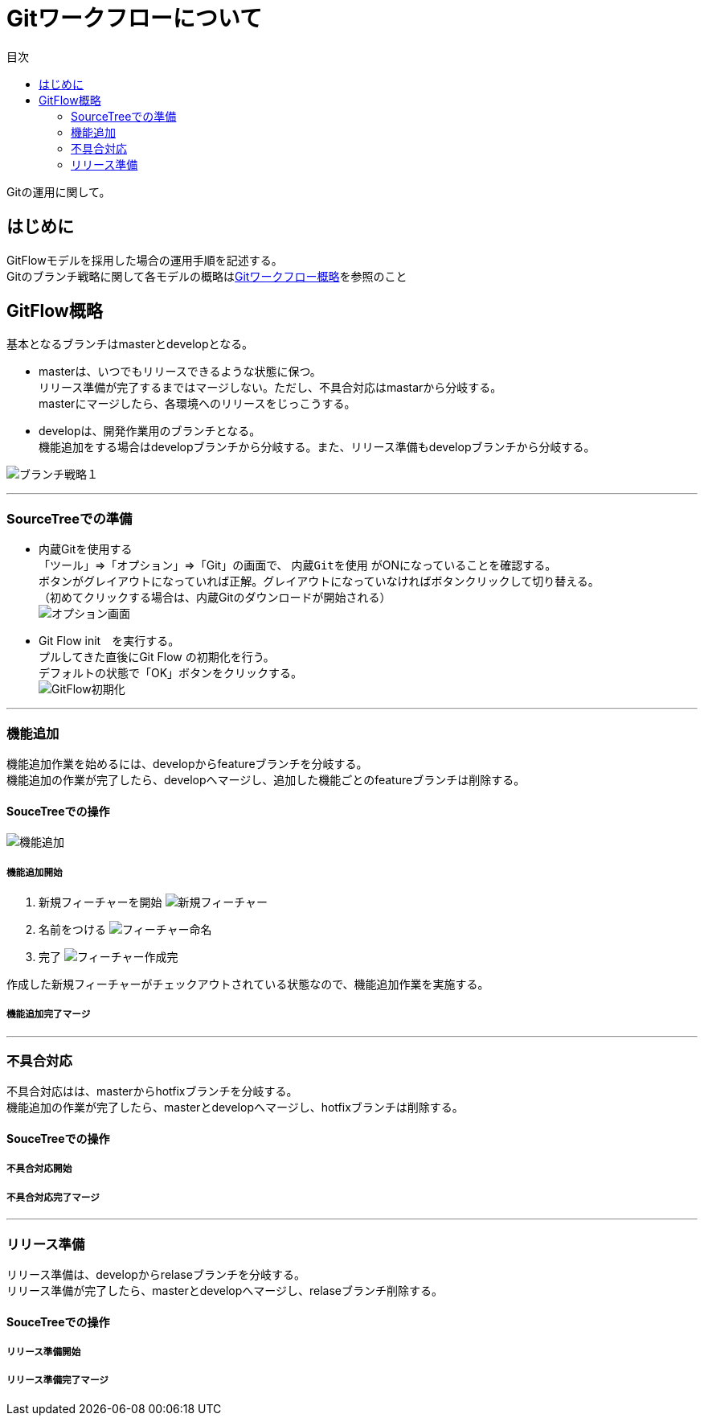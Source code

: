 = Gitワークフローについて
:toc: left
:toc-title: 目次
:source-highlighter: coderay

Gitの運用に関して。

== はじめに

GitFlowモデルを採用した場合の運用手順を記述する。 +
Gitのブランチ戦略に関して各モデルの概略はlink:overview.adoc[Gitワークフロー概略]を参照のこと +

== GitFlow概略

基本となるブランチはmasterとdevelopとなる。 +

* masterは、いつでもリリースできるような状態に保つ。 +
リリース準備が完了するまではマージしない。ただし、不具合対応はmastarから分岐する。 +
masterにマージしたら、各環境へのリリースをじっこうする。
* developは、開発作業用のブランチとなる。 +
機能追加をする場合はdevelopブランチから分岐する。また、リリース準備もdevelopブランチから分岐する。 +

image:gitflow/gitflowseq.png[ブランチ戦略１]

---

=== SourceTreeでの準備

* 内蔵Gitを使用する +
「ツール」⇒「オプション」⇒「Git」の画面で、 `内蔵Gitを使用` がONになっていることを確認する。 +
ボタンがグレイアウトになっていれば正解。グレイアウトになっていなければボタンクリックして切り替える。 +
（初めてクリックする場合は、内蔵Gitのダウンロードが開始される） +
image:gitflow/sourcetree_option.png[オプション画面]

* Git Flow init　を実行する。 +
プルしてきた直後にGit Flow の初期化を行う。 +
デフォルトの状態で「OK」ボタンをクリックする。 +
image:gitflow/gitflow_init.png[GitFlow初期化]

---
=== 機能追加

機能追加作業を始めるには、developからfeatureブランチを分岐する。 +
機能追加の作業が完了したら、developへマージし、追加した機能ごとのfeatureブランチは削除する。 +

==== SouceTreeでの操作

image:gitflow/feature.png[機能追加]

===== 機能追加開始

. 新規フィーチャーを開始
image:gitflow\new_feature.png[新規フィーチャー]
. 名前をつける
image:gitflow\naming_feature.png[フィーチャー命名]
. 完了
image:gitflow\complate_feature.png[フィーチャー作成完]

作成した新規フィーチャーがチェックアウトされている状態なので、機能追加作業を実施する。 +

===== 機能追加完了マージ



---
=== 不具合対応

不具合対応はは、masterからhotfixブランチを分岐する。 +
機能追加の作業が完了したら、masterとdevelopへマージし、hotfixブランチは削除する。 +

==== SouceTreeでの操作
===== 不具合対応開始
===== 不具合対応完了マージ
---
=== リリース準備

リリース準備は、developからrelaseブランチを分岐する。 +
リリース準備が完了したら、masterとdevelopへマージし、relaseブランチ削除する。 +

==== SouceTreeでの操作
===== リリース準備開始
===== リリース準備完了マージ
